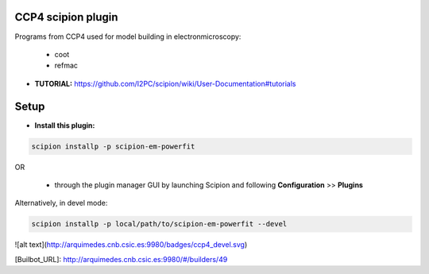 ===================
CCP4 scipion plugin
===================

Programs from CCP4 used for model building in electronmicroscopy:

  * coot
  * refmac


- **TUTORIAL:** https://github.com/I2PC/scipion/wiki/User-Documentation#tutorials


=====
Setup
=====

- **Install this plugin:**

.. code-block::

    scipion installp -p scipion-em-powerfit

OR

  - through the plugin manager GUI by launching Scipion and following **Configuration** >> **Plugins**

Alternatively, in devel mode:

.. code-block::

    scipion installp -p local/path/to/scipion-em-powerfit --devel



![alt text](http://arquimedes.cnb.csic.es:9980/badges/ccp4_devel.svg)

[Builbot_URL]: http://arquimedes.cnb.csic.es:9980/#/builders/49